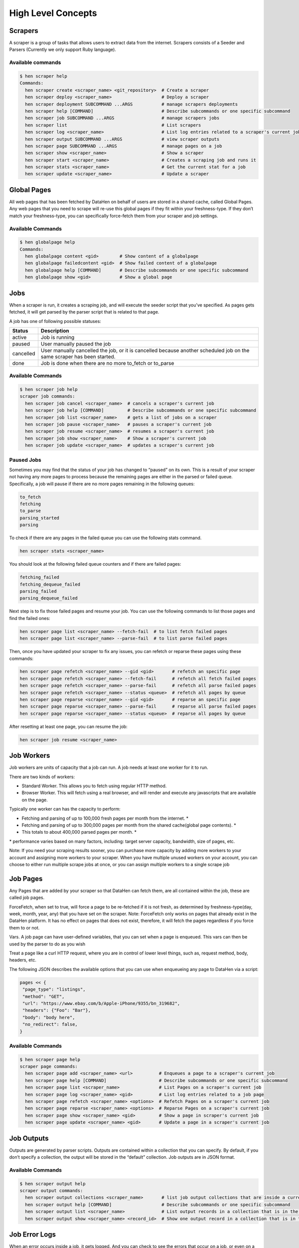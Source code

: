 *******************
High Level Concepts
*******************

.. image:: /_static/high-level-concepts.png

Scrapers
========

A scraper is a group of tasks that allows users to extract data from the internet.
Scrapers consists of a Seeder and Parsers (Currently we only support Ruby language).

Available commands
------------------

.. code-block:: bash

   $ hen scraper help
   Commands:
     hen scraper create <scraper_name> <git_repository>  # Create a scraper
     hen scraper deploy <scraper_name>                   # Deploy a scraper
     hen scraper deployment SUBCOMMAND ...ARGS           # manage scrapers deployments
     hen scraper help [COMMAND]                          # Describe subcommands or one specific subcommand
     hen scraper job SUBCOMMAND ...ARGS                  # manage scrapers jobs
     hen scraper list                                    # List scrapers
     hen scraper log <scraper_name>                      # List log entries related to a scraper's current job
     hen scraper output SUBCOMMAND ...ARGS               # view scraper outputs
     hen scraper page SUBCOMMAND ...ARGS                 # manage pages on a job
     hen scraper show <scraper_name>                     # Show a scraper
     hen scraper start <scraper_name>                    # Creates a scraping job and runs it
     hen scraper stats <scraper_name>                    # Get the current stat for a job
     hen scraper update <scraper_name>                   # Update a scraper

Global Pages
============

All web pages that has been fetched by DataHen on behalf of users are stored in a shared cache, called Global Pages.
Any web pages that you need to scrape will re-use this global pages if they fit within your freshness-type.
If they don’t match your freshness-type, you can specifically force-fetch them from your scraper and job settings.

Available Commands
------------------

.. code-block:: bash

   $ hen globalpage help
   Commands:
     hen globalpage content <gid>        # Show content of a globalpage
     hen globalpage failedcontent <gid>  # Show failed content of a globalpage
     hen globalpage help [COMMAND]       # Describe subcommands or one specific subcommand
     hen globalpage show <gid>           # Show a global page

Jobs
====

When a scraper is run, it creates a scraping job, and will execute the seeder script that you’ve specified. As pages gets fetched, it will get parsed by the parser script that is related to that page.

A job has one of following possible statuses:

+-----------+-------------------------------------------------------------+
| Status    | Description                                                 |
+===========+=============================================================+
| active    | Job is running                                              |
+-----------+-------------------------------------------------------------+
| paused    | User manually paused the job                                |
+-----------+-------------------------------------------------------------+
| cancelled | User manually cancelled the job, or it is cancelled because |
|           | another scheduled job on the same scraper has been started. |
+-----------+-------------------------------------------------------------+
| done      | Job is done when there are no more to_fetch or to_parse     |
+-----------+-------------------------------------------------------------+

Available Commands
------------------

.. code-block:: bash

   $ hen scraper job help
   scraper job commands:
     hen scraper job cancel <scraper_name>  # cancels a scraper's current job
     hen scraper job help [COMMAND]         # Describe subcommands or one specific subcommand
     hen scraper job list <scraper_name>    # gets a list of jobs on a scraper
     hen scraper job pause <scraper_name>   # pauses a scraper's current job
     hen scraper job resume <scraper_name>  # resumes a scraper's current job
     hen scraper job show <scraper_name>    # Show a scraper's current job
     hen scraper job update <scraper_name>  # updates a scraper's current job

Paused Jobs
-----------

Sometimes you may find that the status of your job has changed to “paused” on its own.
This is a result of your scraper not having any more pages to process because the remaining
pages are either in the parsed or failed queue. Specifically, a job will pause if there are
no more pages remaining in the following queues:

.. code-block:: bash

   to_fetch
   fetching
   to_parse
   parsing_started
   parsing

To check if there are any pages in the failed queue you can use the following stats command.

.. code-block:: bash

   hen scraper stats <scraper_name>

You should look at the following failed queue counters and if there are failed pages:

.. code-block:: bash

   fetching_failed
   fetching_dequeue_failed
   parsing_failed
   parsing_dequeue_failed

Next step is to fix those failed pages and resume your job. You can use the following
commands to list those pages and find the failed ones:

.. code-block:: bash

   hen scraper page list <scraper_name> --fetch-fail  # to list fetch failed pages
   hen scraper page list <scraper_name> --parse-fail  # to list parse failed pages

Then, once you have updated your scraper to fix any issues, you can refetch or reparse
these pages using these commands:

.. code-block:: bash

   hen scraper page refetch <scraper_name> --gid <gid>       # refetch an specific page
   hen scraper page refetch <scraper_name> --fetch-fail      # refetch all fetch failed pages
   hen scraper page refetch <scraper_name> --parse-fail      # refetch all parse failed pages
   hen scraper page refetch <scraper_name> --status <queue>  # refetch all pages by queue
   hen scraper page reparse <scraper_name> --gid <gid>       # reparse an specific page
   hen scraper page reparse <scraper_name> --parse-fail      # reparse all parse failed pages
   hen scraper page reparse <scraper_name> --status <queue>  # reparse all pages by queue

After resetting at least one page, you can resume the job:

.. code-block:: bash

   hen scraper job resume <scraper_name>

Job Workers
===========

Job workers are units of capacity that a job can run. A job needs at least one worker for it to run.

There are two kinds of workers:

* Standard Worker. This allows you to fetch using regular HTTP method.
* Browser Worker. This will fetch using a real browser, and will render and execute any javascripts that are available on the page.

Typically one worker can has the capacity to perform:

* Fetching and parsing of up to 100,000 fresh pages per month from the internet. *
* Fetching and parsing of up to 300,000 pages per month from the shared cache(global page contents). *
* This totals to about 400,000 parsed pages per month. *

\* performance varies based on many factors, including: target server capacity, bandwidth, size of pages, etc.

Note: If you need your scraping results sooner, you can purchase more capacity by adding more workers to your account and assigning more workers to your scraper.
When you have multiple unused workers on your account, you can choose to either run multiple scrape jobs at once, or you can assign multiple workers to a single scrape job

Job Pages
=========

Any Pages that are added by your scraper so that DataHen can fetch them, are all contained within the job, these are called job pages.

ForceFetch, when set to true, will force a page to be re-fetched if it is not fresh, as determined by freshness-type(day, week, month, year, any) that you have set on the scraper.
Note: ForceFetch only works on pages that already exist in the DataHen platform. It has no effect on pages that does not exist, therefore, it will fetch the pages regardless if you force them to or not.

Vars. A job page can have user-defined variables, that you can set when a page is enqueued. This vars can then be used by the parser to do as you wish

Treat a page like a curl HTTP request, where you are in control of lower level things, such as, request method, body, headers, etc.

The following JSON describes the available options that you can use when enqueueing any page to DataHen via a script:

.. code-block:: ruby

   pages << {
    "page_type": "listings",
    "method": "GET",
    "url": "https://www.ebay.com/b/Apple-iPhone/9355/bn_319682",
    "headers": {"Foo": "Bar"},
    "body": "body here",
    "no_redirect": false,
   }

Available Commands
------------------

.. code-block:: bash

   $ hen scraper page help
   scraper page commands:
     hen scraper page add <scraper_name> <url>          # Enqueues a page to a scraper's current job
     hen scraper page help [COMMAND]                    # Describe subcommands or one specific subcommand
     hen scraper page list <scraper_name>               # List Pages on a scraper's current job
     hen scraper page log <scraper_name> <gid>          # List log entries related to a job page
     hen scraper page refetch <scraper_name> <options>  # Refetch Pages on a scraper's current job
     hen scraper page reparse <scraper_name> <options>  # Reparse Pages on a scraper's current job
     hen scraper page show <scraper_name> <gid>         # Show a page in scraper's current job
     hen scraper page update <scraper_name> <gid>       # Update a page in a scraper's current job

Job Outputs
===========

Outputs are generated by parser scripts. Outputs are contained within a collection that you can specify. By default, if you don’t specify a collection, the output will be stored in the “default” collection. Job outputs are in JSON format.

Available Commands
------------------

.. code-block:: bash

   $ hen scraper output help
   scraper output commands:
     hen scraper output collections <scraper_name>       # list job output collections that are inside a current job of a scraper.
     hen scraper output help [COMMAND]                   # Describe subcommands or one specific subcommand
     hen scraper output list <scraper_name>              # List output records in a collection that is in the current job
     hen scraper output show <scraper_name> <record_id>  # Show one output record in a collection that is in the current job of a scraper

Job Error Logs
==============

When an error occurs inside a job, it gets logged. And you can check to see the errors that occur on a job, or even on a particular page

Available Commands
------------------

.. code-block:: bash

   $ hen scraper help log
   Usage:
     hen scraper log <scraper_name>

   Options:
     j, [--job=N]            # Set a specific job ID
     H, [--head=HEAD]        # Show the oldest log entries. If not set, newest entries is shown
     p, [--parsing=PARSING]  # Show only log entries related to parsing errors
     s, [--seeding=SEEDING]  # Show only log entries related to seeding errors
     m, [--more=MORE]        # Show next set of log entries. Enter the `More token`

Description:
  Shows log related to a scraper's current job. Defaults to showing the most recent entries

.. code-block:: bash

   $ hen scraper page help log
   Usage:
     hen scraper page log <scraper_name> <gid>

   Options:
     j, [--job=N]            # Set a specific job ID
     H, [--head=HEAD]        # Show the oldest log entries. If not set, newest entries is shown
     p, [--parsing=PARSING]  # Show only log entries related to parsing
     m, [--more=MORE]        # Show next set of log entries. Enter the `More token`

Description:
  Shows log related to a page in the job. Defaults to showing the most recent entries

Parsers
=======

Parsers are scripts that you create within a scraper in order to extract data from a web page, or to enqueue other pages. The parser scripts are executed as soon as a page is downloaded.
You can create a script for a particular type of page, for example, if you were to scrape an e-commerce website, you can have an “index” page type, and a “detail” page type.
When you enqueue a page to DataHen, you need to specify the page_type so that the matching parsers for that page_type will be executed.

Reserved words or methods in parser scripts:
--------------------------------------------

.. code-block:: ruby

   page # => Hash. returns the page metadata
   page['vars'] # => Hash. returns the page's user-defined variables
   content # => String. returns the actual response body of the page
   pages # => []. the pages to be enqueued, which will be fetched later
   outputs # => []. the array of job output to be saved
   save_pages(pages) # Save an array of pages right away and remove all elements from the array. By default this is not necessary because the parser will save the "pages" variable. However, if we are saving large number of pages (thousands), it is better to use this method, to avoid storing everything in memory
   save_outputs(outputs) # Save an array of outputs right away and remove all elements from the array. By default this is not necessary because the parser will save the "outputs" variable. However, if we are saving large number of outputs (thousands), it is better to use this method, to avoid storing everything in memory

Available Commands
------------------

.. code-block:: bash

   $ hen parser help
   Commands:
     hen parser exec <scraper_name> <parser_file> <GID>...<GID>  # Executes a parser script on one or more Job Pages within a scraper's current job
     hen parser help [COMMAND]                                   # Describe subcommands or one specific subcommand
     hen parser try <scraper_name> <parser_file> <GID>           # Tries a parser on a Job Page

Seeder
======

Seeder script is a script that is executed at the start of any job, that allows you to enqueue URLs that needs to be fetched by DataHen.

To Add a seeder, you simply add the following to your config.yaml file:

.. code-block:: yaml

   seeder:
     file: ./seeder/seeder.rb
     disabled: false



Reserved words or methods in seeder scripts:
--------------------------------------------

.. code-block:: ruby

   pages # => []. The pages to be enqueued, and will be fetched later
   outputs # => []. the array of job output to be saved
   save_pages(pages) # Save an array of pages right away and remove all elements from the array. By default this is not necessary because the seeder will save the "pages" variable. However, if we are seeding large number of pages (thousands), it is better to use this method, to avoid storing everything in memory
   save_outputs(outputs) # Save an array of outputs right away and remove all elements from the array. By default this is not necessary because the seeder will save the "outputs" variable. However, if we are saving large number of outputs (thousands), it is better to use this method, to avoid storing everything in memory

Available Commands
------------------

.. code-block:: bash

   $ hen seeder help
   Commands:
     hen seeder exec <scraper_name> <seeder_file>  # Executes a seeder script onto a scraper's current job.
     hen seeder help [COMMAND]                     # Describe subcommands or one specific subcommand
     hen seeder try <scraper_name> <seeder_file>                  # Tries a seeder file


Finisher
========

Finisher script is a script that is executed at the end of any job. This allows you to perform actions
after your scraper job is done such as creating summaries and starting exporters.

To Add a finisher, you simply add the following to your config.yaml file:

.. code-block:: yaml

   finisher:
     file: ./finisher/finisher.rb
     disabled: false


Reserved words or methods in finisher scripts:
----------------------------------------------

.. code-block:: bash

   job_id # The id of the job that has just finished
   outputs # => []. the array of job output to be saved
   save_outputs(outputs) # Save an array of outputs right away and remove all elements from the array. By default this is not necessary because the seeder will save the "outputs" variable. However, if we are saving large number of outputs (thousands), it is better to use this method, to avoid storing everything in memory

Available Commands
------------------

.. code-block:: bash

   hen finisher help
   Commands:
     hen finisher exec <scraper_name> <finisher_file>  # Executes a finisher script onto a scraper's current job.
     hen finisher help [COMMAND]                       # Describe subcommands or one specific subcommand
     hen finisher try <scraper_name> <finisher_file>   # Tries a finisher file

   hen scraper finisher help
   scraper finisher commands:
     hen scraper finisher help [COMMAND]        # Describe subcommands or one specific subcommand
     hen scraper finisher reset <scraper_name>  # Reset finisher on a scraper's current job

Exporters
=========

Exporters are a set of configurations that allows you to export data from DataHen into various formats. We currently have several different exporters: JSON, CSV, and Content.
To add an exporter, you simply just add some lines of code under your `exporters` section of your config.yaml like the following example:

.. code-block:: yaml

   seeder:
   ...
   parsers:
   ...
   # the following lines define exporters...
   exporters:
    - exporter_name: products_json_short # Example JSON Exporter
      exporter_type: json
      collection: products
      write_mode: line
      limit: 100
      offset: 10
    - exporter_name: details_content_short # Example Content Exporter
      exporter_type: content
      page_type: details
      limit: 100
      offset: 10

Once you have added the above configuration, you need to deploy the scraper first before you can start creating exports.
IMPORTANT: Exporter Names must be unique per scraper, because this is how you’re going to run the exporter with.

Available Exporter Commands
---------------------------

.. code-block:: bash

   $ ae scraper exporter help
   scraper exporter commands:
     hen scraper exporter list <scraper_name>
     hen scraper exporter show <scraper_name> <exporter_name>
     hen scraper exporter start <scraper_name> <exporter_name>

Available Export Commands
-------------------------

.. code-block:: bash

   $ ae scraper export help
   scraper export commands:
     hen scraper export download <export_id>
     hen scraper export list                  # Gets a list
     hen scraper export show <export_id>      # Show an export

Automatically Start Exporters
-----------------------------
You can automatically start any exporter as soon as the scrape job is done. To do this, simply add ``start_on_job_done: true`` to your exporter configuration. The following is an example config file that has the exporters ready to auto-start.

.. code-block:: yaml

   seeder:
   ...
   parsers:
   ...
   # the following lines define exporters...
   exporters:
    - exporter_name: products_json_short # Example JSON Exporter
      exporter_type: json
      collection: products
      write_mode: line
      limit: 100
      offset: 10
      start_on_job_done: true # This field will auto start this exporter
    - exporter_name: details_content_short # Example Content Exporter
      exporter_type: content
      page_type: details
      limit: 100
      offset: 10
      start_on_job_done: true # This field will auto start this exporter

JSON Exporter
-------------

Json exporter allows you to export a collection into json formatted file.
Typically, a JSON Exporter looks like this:

.. code-block:: yaml

   exporter_name: <your_exporter_name_here> # Must be unique
   exporter_type: json
   collection: <collection_here>
   write_mode: line # can be `line`,`pretty`, `pretty_array`, or `array`
   limit: 100 # limits to how many records to export
   offset: 10
   start_on_job_done: true

JSON Write Modes
^^^^^^^^^^^^^^^^

The JSON exporter supports four different write modes, based on your needs: line, pretty, pretty_array, and array.

Write mode of `line` will export a file with the following content:

.. code-block:: json

   {"foo1": "bar1"}
   {"foo1": "bar1"}
   {"foo1": "bar1"}

Write mode of `pretty` will export a file with the following content:

.. code-block:: json

   {
     "foo1": "bar1"
   }
   {
     "foo1": "bar1"
   }
   {
     "foo1": "bar1"
   }

Write mode of `pretty_array` will export the following content:

.. code-block:: json

   [{
     "foo1": "bar1"
   },
   {
     "foo1": "bar1"
   },
   {
     "foo1": "bar1"
   }]

Write mode of `array` will export the following content:

.. code-block:: json

   [{"foo1": "bar1"},
   {"foo1": "bar1"},
   {"foo1": "bar1"}]

CSV Exporter
------------

CSV exporter allows you to export a collection into a CSV formatted file.
Typically, a CSV Exporter looks like this:

.. code-block:: yaml

   exporter_name: <your_exporter_name_here> # Must be unique
   exporter_type: csv
   collection: <collection_here>
   no_headers: false # Specifies if you want the headers row. Default: false
   limit: 100 # limits to how many records to export
   start_on_job_done: true
   fields:
    - header: "gid"
      path: "_gid"
    - header: "some_value"
      path: "some_value"
    - header: "some_nested_value"
      path: "path.to.your.value"

CSV Fields
^^^^^^^^^^

Pay careful attention to this fields configuration, as, this is where you need to specify the header and the path, so that the CSV exporter knows how to write the csv rows.
A CSV Field, contains two attributes, Header, and Path.

Header allows you to set the value of the csv header.

Path allows the CSV exporter to traverse your output record in order to find the correct value based on the dot “.” deliminator.
Take a look at the following output record:

.. code-block:: json

   {
     "foo1": "bar1",
     "foo2":  { "sub2" : "subvalue2" }
   }

In the above example, the path “foo1” produces the value: “bar1”
And the path “foo2.sub2” produces the value “subvalue2”

With this combination of Header and Path, the CSV exporter should cover a lot of your use cases when it comes to exporting CSVs.
However, if you feel that you have a rare scenario where you’re not able to traverse the output very well by using Path, you should code your parser scripts to output a simpler schema.

Content Exporter
----------------

Content exporter allows you to export the actual content of the page that has been fetched for you. You can export any contents including html, pdf, images, etc.
The difference between Content exporter and other exporters, is that, it exports from the list of Pages that you have on your scraper job.

When the exported has done exporting, you will get the actual content files, as well as a CSV file that contains a list of all the contents that has been exported. You can use that CSV file, to know what content files has been exported. This is especially useful, if you want to ingest and process these content files in another system.

Typically, a Content Exporter looks like this:

.. code-block:: yaml

   exporter_name: <your_exporter_name_here> # Must be unique
   exporter_type: content
   page_type: <page_type>
   filename_var: <filename_var> # variable to refer to, when naming the file
   ignore_extensions: false # filename will have no extension, if true
   include_failed_contents: false # self explanatory. Helpful for troubleshooting
   limit: 100 # limits to how many records to export
   start_on_job_done: true

Exporting Failed Contents
^^^^^^^^^^^^^^^^^^^^^^^^^

You can specify to export failed contents as well, this will come handy for troubleshooting purposes. On your exporter’s config, set the following to true:

.. code-block:: yaml

   include_failed_contents: true

When you have specified this to be true, this exporter will save any failed contents in a separate directory.

Note: Keep in mind that failed contents are not saved as a file with their GID as their default filename. They are saved with their CID(Content ID) as the filename. The reason is to remove duplication, as most failed requests to websites display the same exact content repetitiously.

Customizing the File Names
^^^^^^^^^^^^^^^^^^^^^^^^^^

By default, the Content exporter export the content files, with a standard naming convention of:

.. code-block:: bash

   <gid>.<ext>

If you want to specify a name for the files, you need to set that in the page’s variable, and tell our exporter about what variable it should be.
For example, let’s say you have the following Page

.. code-block:: json

   {
     "gid": "www.ebay.com-4aa9b6bd1f2717409c22d58c4870471e",
     "url": "https://www.ebay.com/b/Apple-iPhone/9355/bn_319682",
   }

By default, this will export the page content and save it with the following filename:

.. code-block:: bash

   www.ebay.com-4aa9b6bd1f2717409c22d58c4870471e.html

Let’s say you want this file to be saved with this filename:

.. code-block:: bash

   9335.html

You would need to enqueue that page with a variable, like so:

.. code-block:: ruby

   pages << {
       url: "https://www.ebay.com/b/Apple-iPhone/9355/bn_319682",
       vars: {
           my_filename: "9335", # notice we added a "my_filename" var
       }
     }

And then we would need to set the exporter’s filename_var config like the following:

.. code-block:: yaml

   exporter_name: <your_exporter_name_here>
   exporter_type: content
   page_type: <page_type>
   filename_var: my_filename # Need to tell the exporter how to name the file

And that’s it.
This particular content will be then saved as a file with the following filename:

.. code-block:: bash

   9335.html


Schemas
=========

For output records that needs to follow a certain schema, we support the use of `json-schema.org <https://json-schema.org>`_ v4, v6, and v7 to validate your collection outputs.

To learn more on how to write your schema files, please visit `Understanding JSON Schema <https://json-schema.org/understanding-json-schema/>`_.

You can also easily generate a your JSON schema, from a regular JSON record by visiting: `jsonschema.net <https://jsonschema.net>`_. Doing so will make it much easier to get started with building your schema files.

To see an example of how a scraper uses a schema, visit the `following project <https://github.com/DataHenOfficial/ebay-scraper/tree/schema_config>`_.

To specify any schema to collection(s), you need to do the following steps:

1. Create the json schema file
------------------------------

Ideally the convention to organize your schema files is to create a directory called ``./schemas`` in the root project directory, and then put all the related files inside.
In this example let's create a schema file that will validate contact information. In this case, you can create the file ``./schemas/contact.json`` with the following content:

.. code-block:: json

  {
    "type": "object",
    "properties": {
      "name":      { "type": "string" },
      "email":     { "type": "string" },
      "address":   { "type": "string" },
      "telephone": { "type": "string" }
    },
    "required": ["name", "email"]
  }

This file contains the actual json-schema that will be used to validate an output record.

2. Create the schema config file and list the schema file that will be used to validate the collection(s)
---------------------------------------------------------------------------------------------------------

Once you've created the schema file in step 1, you now need to create a schema config file. Let's create the file ``./schemas/config.yaml`` file with the following content:

.. code-block:: yaml

   schemas:
    - file: ./schemas/contacts.json
      collections: "contacts,contacts1,contacts2" # you can put multiple collections to be validated by the same schema file
      disabled: false


3. Update your config.yaml file to include the schema config file.
------------------------------------------------------------------

Once you've created the schema config file, you now need to refer to this schema config file from your project's main config YAML file. Now, add the following content to your ``./config.yaml``

.. code-block:: yaml

    schema_config:
      file: ./schemas/config.yaml
      disabled: false


Once this is done, and you've deployed your scraper, any time your script will try to save any output into your specified collections, they will be validated based on the schemas that you've specified.
